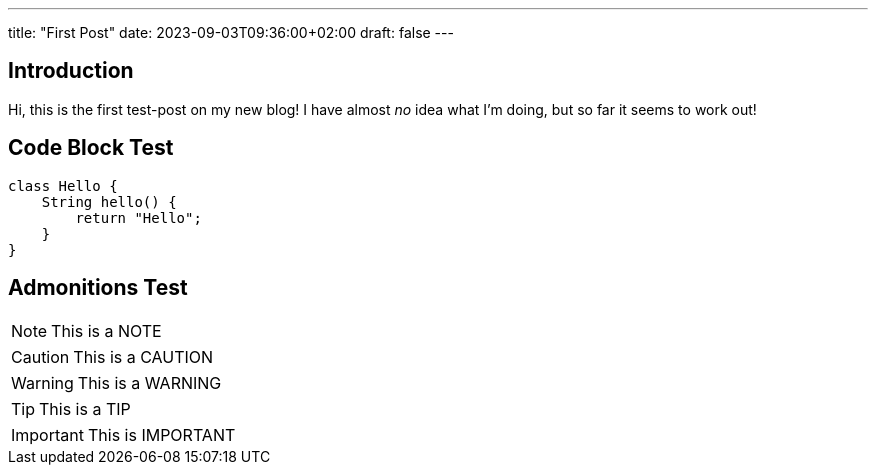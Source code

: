 ---
title: "First Post"
date: 2023-09-03T09:36:00+02:00
draft: false
---

## Introduction

Hi, this is the first test-post on my new blog!
I have almost _no_ idea what I'm doing, but so far it seems to work out!

## Code Block Test

[source,java]
----
class Hello {
    String hello() {
        return "Hello";
    }
}
----

## Admonitions Test

[NOTE]
====
This is a NOTE
====

[CAUTION]
====
This is a CAUTION
====

[WARNING]
====
This is a WARNING
====

[TIP]
====
This is a TIP
====

[IMPORTANT]
====
This is IMPORTANT
====
